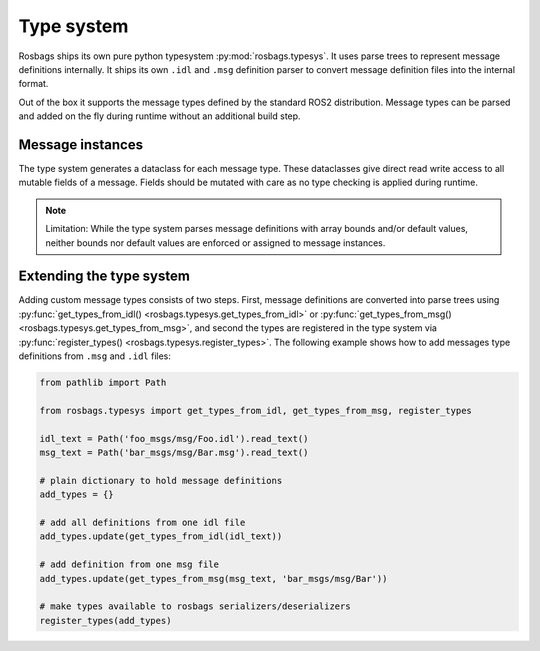 Type system
===========

Rosbags ships its own pure python typesystem :py:mod:`rosbags.typesys`. It uses parse trees to represent message definitions internally. It ships its own ``.idl`` and ``.msg`` definition parser to convert message definition files into the internal format.

Out of the box it supports the message types defined by the standard ROS2 distribution. Message types can be parsed and added on the fly during runtime without an additional build step.

Message instances
-----------------
The type system generates a dataclass for each message type. These dataclasses give direct read write access to all mutable fields of a message. Fields should be mutated with care as no type checking is applied during runtime.

.. note::

   Limitation: While the type system parses message definitions with array bounds and/or default values, neither bounds nor default values are enforced or assigned to message instances.

Extending the type system
-------------------------
Adding custom message types consists of two steps. First, message definitions are converted into parse trees using :py:func:`get_types_from_idl() <rosbags.typesys.get_types_from_idl>` or :py:func:`get_types_from_msg() <rosbags.typesys.get_types_from_msg>`, and second the types are registered in the type system via :py:func:`register_types() <rosbags.typesys.register_types>`. The following example shows how to add messages type definitions from ``.msg`` and ``.idl`` files:

.. code-block:: python

   from pathlib import Path

   from rosbags.typesys import get_types_from_idl, get_types_from_msg, register_types

   idl_text = Path('foo_msgs/msg/Foo.idl').read_text()
   msg_text = Path('bar_msgs/msg/Bar.msg').read_text()

   # plain dictionary to hold message definitions
   add_types = {}

   # add all definitions from one idl file
   add_types.update(get_types_from_idl(idl_text))

   # add definition from one msg file
   add_types.update(get_types_from_msg(msg_text, 'bar_msgs/msg/Bar'))

   # make types available to rosbags serializers/deserializers
   register_types(add_types)
